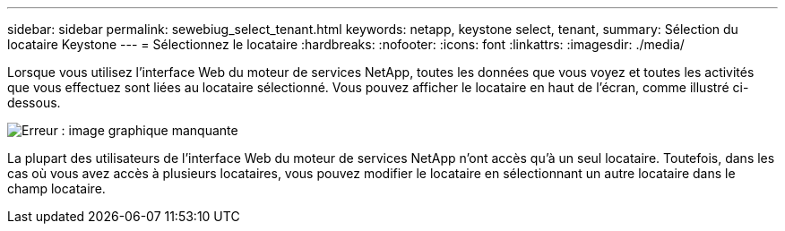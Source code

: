 ---
sidebar: sidebar 
permalink: sewebiug_select_tenant.html 
keywords: netapp, keystone select, tenant, 
summary: Sélection du locataire Keystone 
---
= Sélectionnez le locataire
:hardbreaks:
:nofooter: 
:icons: font
:linkattrs: 
:imagesdir: ./media/


[role="lead"]
Lorsque vous utilisez l'interface Web du moteur de services NetApp, toutes les données que vous voyez et toutes les activités que vous effectuez sont liées au locataire sélectionné. Vous pouvez afficher le locataire en haut de l'écran, comme illustré ci-dessous.

image:sewebiug_image8.png["Erreur : image graphique manquante"]

La plupart des utilisateurs de l'interface Web du moteur de services NetApp n'ont accès qu'à un seul locataire. Toutefois, dans les cas où vous avez accès à plusieurs locataires, vous pouvez modifier le locataire en sélectionnant un autre locataire dans le champ locataire.
